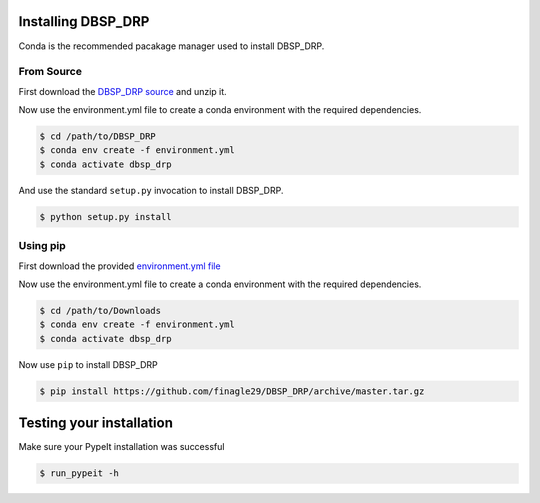 *******************
Installing DBSP_DRP
*******************

Conda is the recommended pacakage manager used to install DBSP_DRP.

From Source
###########

First download the `DBSP_DRP source <https://github.com/finagle29/DBSP_DRP/archive/master.zip>`__ and unzip it.

Now use the environment.yml file to create a conda environment with the required dependencies.

.. code-block:: console

    $ cd /path/to/DBSP_DRP
    $ conda env create -f environment.yml
    $ conda activate dbsp_drp

And use the standard ``setup.py`` invocation to install DBSP_DRP.

.. code-block:: console

    $ python setup.py install


Using pip
#########

First download the provided `environment.yml file <https://raw.githubusercontent.com/finagle29/DBSP_DRP/master/environment.yml>`__

Now use the environment.yml file to create a conda environment with the required dependencies.

.. code-block:: console

    $ cd /path/to/Downloads
    $ conda env create -f environment.yml
    $ conda activate dbsp_drp

Now use ``pip`` to install DBSP_DRP

.. code-block:: console

    $ pip install https://github.com/finagle29/DBSP_DRP/archive/master.tar.gz

*************************
Testing your installation
*************************

Make sure your PypeIt installation was successful

.. code-block:: console

    $ run_pypeit -h
